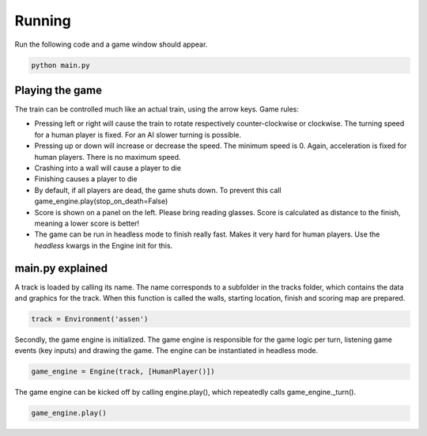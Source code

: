 Running
=========================================
Run the following code and a game window should appear.

.. code-block:: bash

   python main.py

Playing the game
----------------
The train can be controlled much like an actual train, using the arrow keys. Game rules:

- Pressing left or right will cause the train to rotate respectively counter-clockwise or clockwise. The turning speed
  for a human player is fixed. For an AI slower turning is possible.
- Pressing up or down will increase or decrease the speed. The minimum speed is 0. Again, acceleration is fixed for
  human players. There is no maximum speed.
- Crashing into a wall will cause a player to die
- Finishing causes a player to die
- By default, if all players are dead, the game shuts down. To prevent this call game_engine.play(stop_on_death=False)
- Score is shown on a panel on the left. Please bring reading glasses. Score is calculated as distance to the finish,
  meaning a lower score is better!
- The game can be run in headless mode to finish really fast. Makes it very hard for human players. Use the `headless`
  kwargs in the Engine init for this.

main.py explained
-----------------
A track is loaded by calling its name. The name corresponds to a subfolder in the tracks folder, which contains the data
and graphics for the track. When this function is called the walls, starting location, finish and scoring map are
prepared.

.. code-block:: python

    track = Environment('assen')

Secondly, the game engine is initialized. The game engine is responsible for the game logic per turn, listening game
events (key inputs) and drawing the game. The engine can be instantiated in headless mode.

.. code-block:: python

    game_engine = Engine(track, [HumanPlayer()])

The game engine can be kicked off by calling engine.play(), which repeatedly calls game_engine._turn().

.. code-block:: python

    game_engine.play()